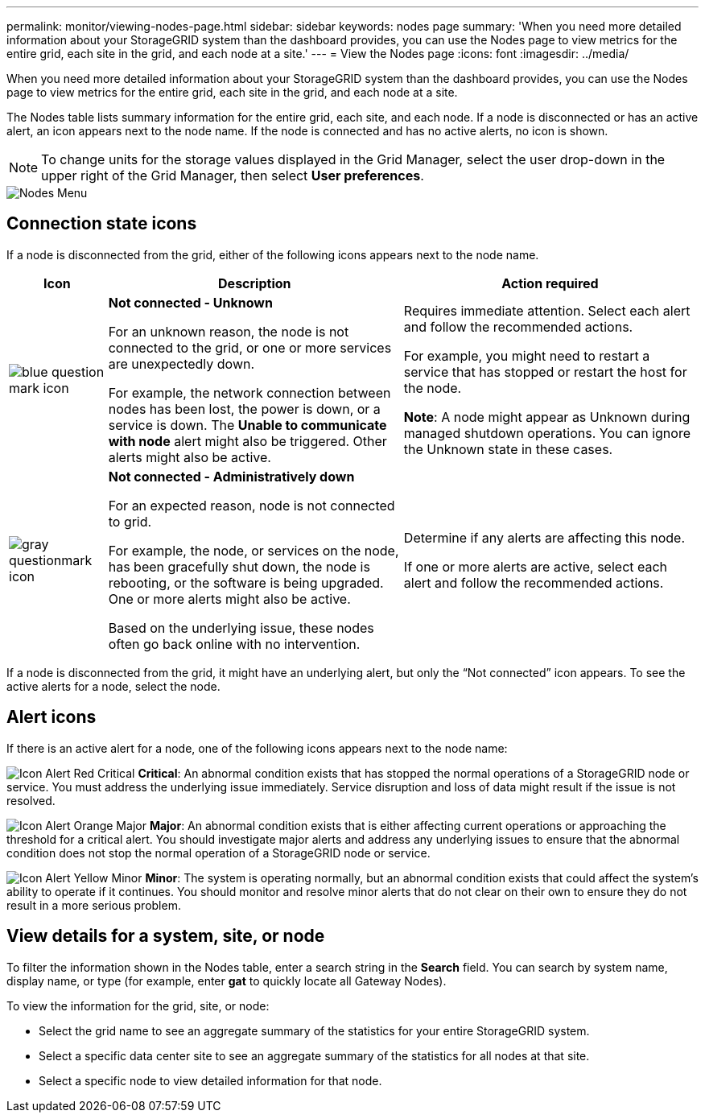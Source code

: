 ---
permalink: monitor/viewing-nodes-page.html
sidebar: sidebar
keywords: nodes page
summary: 'When you need more detailed information about your StorageGRID system than the dashboard provides, you can use the Nodes page to view metrics for the entire grid, each site in the grid, and each node at a site.'
---
= View the Nodes page
:icons: font
:imagesdir: ../media/

[.lead]
When you need more detailed information about your StorageGRID system than the dashboard provides, you can use the Nodes page to view metrics for the entire grid, each site in the grid, and each node at a site.

The Nodes table lists summary information for the entire grid, each site, and each node. If a node is disconnected or has an active alert, an icon appears next to the node name. If the node is connected and has no active alerts, no icon is shown.

NOTE: To change units for the storage values displayed in the Grid Manager, select the user drop-down in the upper right of the Grid Manager, then select *User preferences*.

image::../media/nodes_table.png[Nodes Menu]

== Connection state icons

If a node is disconnected from the grid, either of the following icons appears next to the node name.

[cols="1a,3a,3a" options="header"]
|===
| Icon| Description| Action required

|image:../media/icon_alarm_blue_unknown.png[blue question mark icon]
|*Not connected - Unknown*

For an unknown reason, the node is not connected to the grid, or one or more services are unexpectedly down.

For example, the network connection between nodes has been lost, the power is down, or a service is down. The *Unable to communicate with node* alert might also be triggered. Other alerts might also be active.
|
Requires immediate attention. Select each alert and follow the recommended actions.

For example, you might need to restart a service that has stopped or restart the host for the node.

*Note*: A node might appear as Unknown during managed shutdown operations. You can ignore the Unknown state in these cases.

|image:../media/icon_alarm_gray_administratively_down.png[gray questionmark icon]
|*Not connected - Administratively down*

For an expected reason, node is not connected to grid.

For example, the node, or services on the node, has been gracefully shut down, the node is rebooting, or the software is being upgraded. One or more alerts might also be active.

Based on the underlying issue, these nodes often go back online with no intervention.
|
Determine if any alerts are affecting this node.

If one or more alerts are active, select each alert and follow the recommended actions.
|===

If a node is disconnected from the grid, it might have an underlying alert, but only the "`Not connected`" icon appears. To see the active alerts for a node, select the node.

== Alert icons

If there is an active alert for a node, one of the following icons appears next to the node name:

image:../media/icon_alert_red_critical.png[Icon Alert Red Critical] *Critical*: An abnormal condition exists that has stopped the normal operations of a StorageGRID node or service. You must address the underlying issue immediately. Service disruption and loss of data might result if the issue is not resolved.

image:../media/icon_alert_orange_major.png[Icon Alert Orange Major] *Major*: An abnormal condition exists that is either affecting current operations or approaching the threshold for a critical alert. You should investigate major alerts and address any underlying issues to ensure that the abnormal condition does not stop the normal operation of a StorageGRID node or service.

image:../media/icon_alert_yellow_minor.png[Icon Alert Yellow Minor] *Minor*: The system is operating normally, but an abnormal condition exists that could affect the system's ability to operate if it continues. You should monitor and resolve minor alerts that do not clear on their own to ensure they do not result in a more serious problem.


== View details for a system, site, or node

To filter the information shown in the Nodes table, enter a search string in the *Search* field. You can search by system name, display name, or type (for example, enter *gat* to quickly locate all Gateway Nodes). 

To view the information for the grid, site, or node:

* Select the grid name to see an aggregate summary of the statistics for your entire StorageGRID system.
* Select a specific data center site to see an aggregate summary of the statistics for all nodes at that site.
* Select a specific node to view detailed information for that node.